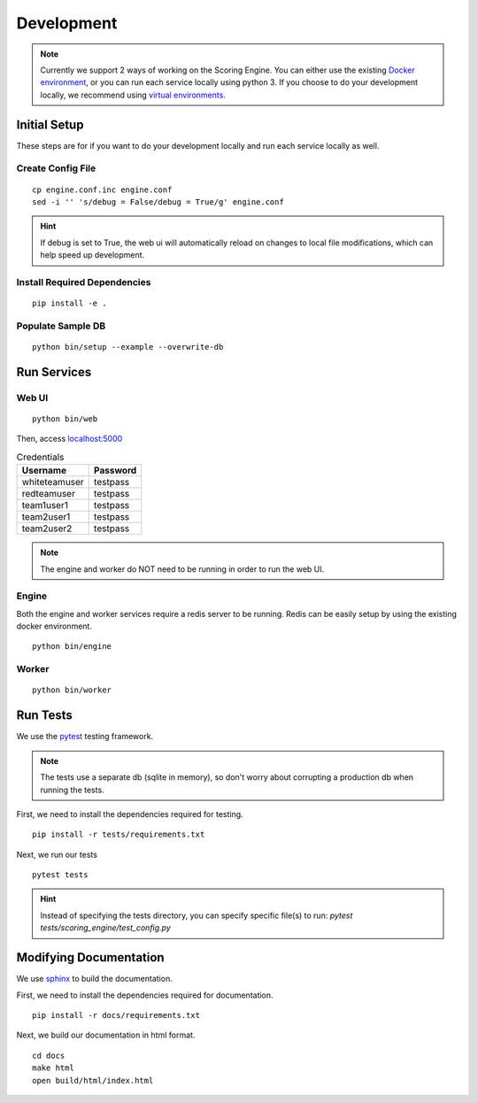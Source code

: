 Development
***********

.. note:: Currently we support 2 ways of working on the Scoring Engine. You can either use the existing `Docker environment <installation/docker.html>`_, or you can run each service locally using python 3. If you choose to do your development locally, we recommend using `virtual environments. <http://docs.python-guide.org/en/latest/dev/virtualenvs/#lower-level-virtualenv>`_


Initial Setup
-------------
These steps are for if you want to do your development locally and run each service locally as well.

Create Config File
^^^^^^^^^^^^^^^^^^
::

  cp engine.conf.inc engine.conf
  sed -i '' 's/debug = False/debug = True/g' engine.conf

.. hint:: If debug is set to True, the web ui will automatically reload on changes to local file modifications, which can help speed up development.

Install Required Dependencies
^^^^^^^^^^^^^^^^^^^^^^^^^^^^^
::

  pip install -e .

Populate Sample DB
^^^^^^^^^^^^^^^^^^
::

  python bin/setup --example --overwrite-db


Run Services
------------
Web UI
^^^^^^
::

  python bin/web

Then, access `localhost:5000 <http:localhost:5000>`_

.. list-table:: Credentials
   :header-rows: 1

   * - Username
     - Password
   * - whiteteamuser
     - testpass
   * - redteamuser
     - testpass
   * - team1user1
     - testpass
   * - team2user1
     - testpass
   * - team2user2
     - testpass

.. note:: The engine and worker do NOT need to be running in order to run the web UI.

Engine
^^^^^^
Both the engine and worker services require a redis server to be running. Redis can be easily setup by using the existing docker environment.
::

  python bin/engine

Worker
^^^^^^
::

  python bin/worker

Run Tests
---------
We use the `pytest <https://docs.pytest.org/en/latest/>`_ testing framework.

.. note:: The tests use a separate db (sqlite in memory), so don't worry about corrupting a production db when running the tests.

First, we need to install the dependencies required for testing.
::

  pip install -r tests/requirements.txt

Next, we run our tests
::

  pytest tests

.. hint:: Instead of specifying the tests directory, you can specify specific file(s) to run: *pytest tests/scoring_engine/test_config.py*

Modifying Documentation
-----------------------
We use `sphinx <http://www.sphinx-doc.org/en/master/>`_ to build the documentation.

First, we need to install the dependencies required for documentation.
::

  pip install -r docs/requirements.txt

Next, we build our documentation in html format.
::

  cd docs
  make html
  open build/html/index.html
